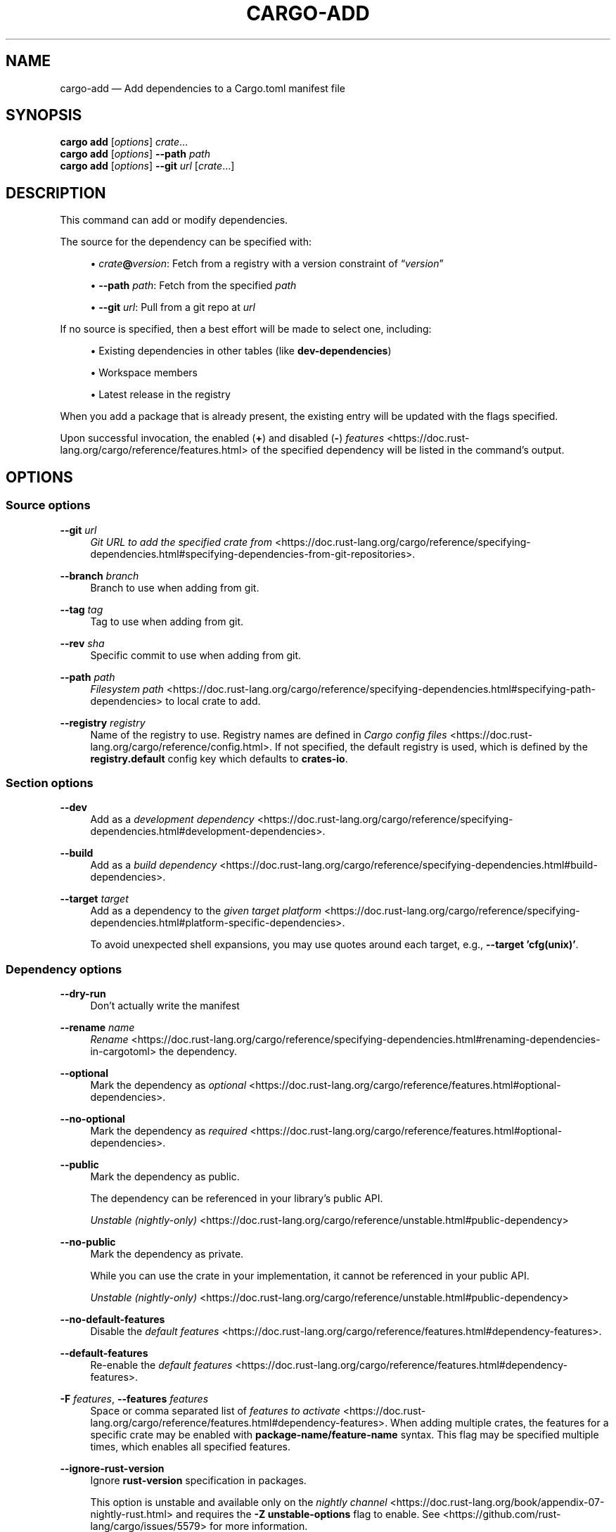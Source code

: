 '\" t
.TH "CARGO\-ADD" "1"
.nh
.ad l
.ss \n[.ss] 0
.SH "NAME"
cargo\-add \[em] Add dependencies to a Cargo.toml manifest file
.SH "SYNOPSIS"
\fBcargo add\fR [\fIoptions\fR] \fIcrate\fR\[u2026]
.br
\fBcargo add\fR [\fIoptions\fR] \fB\-\-path\fR \fIpath\fR
.br
\fBcargo add\fR [\fIoptions\fR] \fB\-\-git\fR \fIurl\fR [\fIcrate\fR\[u2026]]
.SH "DESCRIPTION"
This command can add or modify dependencies.
.sp
The source for the dependency can be specified with:
.sp
.RS 4
\h'-04'\(bu\h'+02'\fIcrate\fR\fB@\fR\fIversion\fR: Fetch from a registry with a version constraint of \[lq]\fIversion\fR\[rq]
.RE
.sp
.RS 4
\h'-04'\(bu\h'+02'\fB\-\-path\fR \fIpath\fR: Fetch from the specified \fIpath\fR
.RE
.sp
.RS 4
\h'-04'\(bu\h'+02'\fB\-\-git\fR \fIurl\fR: Pull from a git repo at \fIurl\fR
.RE
.sp
If no source is specified, then a best effort will be made to select one, including:
.sp
.RS 4
\h'-04'\(bu\h'+02'Existing dependencies in other tables (like \fBdev\-dependencies\fR)
.RE
.sp
.RS 4
\h'-04'\(bu\h'+02'Workspace members
.RE
.sp
.RS 4
\h'-04'\(bu\h'+02'Latest release in the registry
.RE
.sp
When you add a package that is already present, the existing entry will be updated with the flags specified.
.sp
Upon successful invocation, the enabled (\fB+\fR) and disabled (\fB\-\fR) \fIfeatures\fR <https://doc.rust\-lang.org/cargo/reference/features.html> of the specified
dependency will be listed in the command\[cq]s output.
.SH "OPTIONS"
.SS "Source options"
.sp
\fB\-\-git\fR \fIurl\fR
.RS 4
\fIGit URL to add the specified crate from\fR <https://doc.rust\-lang.org/cargo/reference/specifying\-dependencies.html#specifying\-dependencies\-from\-git\-repositories>\&.
.RE
.sp
\fB\-\-branch\fR \fIbranch\fR
.RS 4
Branch to use when adding from git.
.RE
.sp
\fB\-\-tag\fR \fItag\fR
.RS 4
Tag to use when adding from git.
.RE
.sp
\fB\-\-rev\fR \fIsha\fR
.RS 4
Specific commit to use when adding from git.
.RE
.sp
\fB\-\-path\fR \fIpath\fR
.RS 4
\fIFilesystem path\fR <https://doc.rust\-lang.org/cargo/reference/specifying\-dependencies.html#specifying\-path\-dependencies> to local crate to add.
.RE
.sp
\fB\-\-registry\fR \fIregistry\fR
.RS 4
Name of the registry to use. Registry names are defined in \fICargo config
files\fR <https://doc.rust\-lang.org/cargo/reference/config.html>\&. If not specified, the default registry is used,
which is defined by the \fBregistry.default\fR config key which defaults to
\fBcrates\-io\fR\&.
.RE
.SS "Section options"
.sp
\fB\-\-dev\fR
.RS 4
Add as a \fIdevelopment dependency\fR <https://doc.rust\-lang.org/cargo/reference/specifying\-dependencies.html#development\-dependencies>\&.
.RE
.sp
\fB\-\-build\fR
.RS 4
Add as a \fIbuild dependency\fR <https://doc.rust\-lang.org/cargo/reference/specifying\-dependencies.html#build\-dependencies>\&.
.RE
.sp
\fB\-\-target\fR \fItarget\fR
.RS 4
Add as a dependency to the \fIgiven target platform\fR <https://doc.rust\-lang.org/cargo/reference/specifying\-dependencies.html#platform\-specific\-dependencies>\&.
.sp
To avoid unexpected shell expansions, you may use quotes around each target, e.g., \fB\-\-target 'cfg(unix)'\fR\&.
.RE
.SS "Dependency options"
.sp
\fB\-\-dry\-run\fR
.RS 4
Don\[cq]t actually write the manifest
.RE
.sp
\fB\-\-rename\fR \fIname\fR
.RS 4
\fIRename\fR <https://doc.rust\-lang.org/cargo/reference/specifying\-dependencies.html#renaming\-dependencies\-in\-cargotoml> the dependency.
.RE
.sp
\fB\-\-optional\fR
.RS 4
Mark the dependency as \fIoptional\fR <https://doc.rust\-lang.org/cargo/reference/features.html#optional\-dependencies>\&.
.RE
.sp
\fB\-\-no\-optional\fR
.RS 4
Mark the dependency as \fIrequired\fR <https://doc.rust\-lang.org/cargo/reference/features.html#optional\-dependencies>\&.
.RE
.sp
\fB\-\-public\fR
.RS 4
Mark the dependency as public. 
.sp
The dependency can be referenced in your library\[cq]s public API.
.sp
\fIUnstable (nightly\-only)\fR <https://doc.rust\-lang.org/cargo/reference/unstable.html#public\-dependency>
.RE
.sp
\fB\-\-no\-public\fR
.RS 4
Mark the dependency as private. 
.sp
While you can use the crate in your implementation, it cannot be referenced in your public API.
.sp
\fIUnstable (nightly\-only)\fR <https://doc.rust\-lang.org/cargo/reference/unstable.html#public\-dependency>
.RE
.sp
\fB\-\-no\-default\-features\fR
.RS 4
Disable the \fIdefault features\fR <https://doc.rust\-lang.org/cargo/reference/features.html#dependency\-features>\&.
.RE
.sp
\fB\-\-default\-features\fR
.RS 4
Re\-enable the \fIdefault features\fR <https://doc.rust\-lang.org/cargo/reference/features.html#dependency\-features>\&.
.RE
.sp
\fB\-F\fR \fIfeatures\fR, 
\fB\-\-features\fR \fIfeatures\fR
.RS 4
Space or comma separated list of \fIfeatures to
activate\fR <https://doc.rust\-lang.org/cargo/reference/features.html#dependency\-features>\&. When adding multiple
crates, the features for a specific crate may be enabled with
\fBpackage\-name/feature\-name\fR syntax. This flag may be specified multiple times,
which enables all specified features.
.RE
.sp
\fB\-\-ignore\-rust\-version\fR
.RS 4
Ignore \fBrust\-version\fR specification in packages.
.sp
This option is unstable and available only on the
\fInightly channel\fR <https://doc.rust\-lang.org/book/appendix\-07\-nightly\-rust.html>
and requires the \fB\-Z unstable\-options\fR flag to enable.
See <https://github.com/rust\-lang/cargo/issues/5579> for more information.
.RE
.SS "Display Options"
.sp
\fB\-v\fR, 
\fB\-\-verbose\fR
.RS 4
Use verbose output. May be specified twice for \[lq]very verbose\[rq] output which
includes extra output such as dependency warnings and build script output.
May also be specified with the \fBterm.verbose\fR
\fIconfig value\fR <https://doc.rust\-lang.org/cargo/reference/config.html>\&.
.RE
.sp
\fB\-q\fR, 
\fB\-\-quiet\fR
.RS 4
Do not print cargo log messages.
May also be specified with the \fBterm.quiet\fR
\fIconfig value\fR <https://doc.rust\-lang.org/cargo/reference/config.html>\&.
.RE
.sp
\fB\-\-color\fR \fIwhen\fR
.RS 4
Control when colored output is used. Valid values:
.sp
.RS 4
\h'-04'\(bu\h'+02'\fBauto\fR (default): Automatically detect if color support is available on the
terminal.
.RE
.sp
.RS 4
\h'-04'\(bu\h'+02'\fBalways\fR: Always display colors.
.RE
.sp
.RS 4
\h'-04'\(bu\h'+02'\fBnever\fR: Never display colors.
.RE
.sp
May also be specified with the \fBterm.color\fR
\fIconfig value\fR <https://doc.rust\-lang.org/cargo/reference/config.html>\&.
.RE
.SS "Manifest Options"
.sp
\fB\-\-manifest\-path\fR \fIpath\fR
.RS 4
Path to the \fBCargo.toml\fR file. By default, Cargo searches for the
\fBCargo.toml\fR file in the current directory or any parent directory.
.RE
.sp
\fB\-p\fR \fIspec\fR, 
\fB\-\-package\fR \fIspec\fR
.RS 4
Add dependencies to only the specified package.
.RE
.sp
\fB\-\-frozen\fR, 
\fB\-\-locked\fR
.RS 4
Either of these flags requires that the \fBCargo.lock\fR file is
up\-to\-date. If the lock file is missing, or it needs to be updated, Cargo will
exit with an error. The \fB\-\-frozen\fR flag also prevents Cargo from
attempting to access the network to determine if it is out\-of\-date.
.sp
These may be used in environments where you want to assert that the
\fBCargo.lock\fR file is up\-to\-date (such as a CI build) or want to avoid network
access.
.RE
.sp
\fB\-\-offline\fR
.RS 4
Prevents Cargo from accessing the network for any reason. Without this
flag, Cargo will stop with an error if it needs to access the network and
the network is not available. With this flag, Cargo will attempt to
proceed without the network if possible.
.sp
Beware that this may result in different dependency resolution than online
mode. Cargo will restrict itself to crates that are downloaded locally, even
if there might be a newer version as indicated in the local copy of the index.
See the \fBcargo\-fetch\fR(1) command to download dependencies before going
offline.
.sp
May also be specified with the \fBnet.offline\fR \fIconfig value\fR <https://doc.rust\-lang.org/cargo/reference/config.html>\&.
.RE
.SS "Common Options"
.sp
\fB+\fR\fItoolchain\fR
.RS 4
If Cargo has been installed with rustup, and the first argument to \fBcargo\fR
begins with \fB+\fR, it will be interpreted as a rustup toolchain name (such
as \fB+stable\fR or \fB+nightly\fR).
See the \fIrustup documentation\fR <https://rust\-lang.github.io/rustup/overrides.html>
for more information about how toolchain overrides work.
.RE
.sp
\fB\-\-config\fR \fIKEY=VALUE\fR or \fIPATH\fR
.RS 4
Overrides a Cargo configuration value. The argument should be in TOML syntax of \fBKEY=VALUE\fR,
or provided as a path to an extra configuration file. This flag may be specified multiple times.
See the \fIcommand\-line overrides section\fR <https://doc.rust\-lang.org/cargo/reference/config.html#command\-line\-overrides> for more information.
.RE
.sp
\fB\-C\fR \fIPATH\fR
.RS 4
Changes the current working directory before executing any specified operations. This affects
things like where cargo looks by default for the project manifest (\fBCargo.toml\fR), as well as
the directories searched for discovering \fB\&.cargo/config.toml\fR, for example. This option must
appear before the command name, for example \fBcargo \-C path/to/my\-project build\fR\&.
.sp
This option is only available on the \fInightly
channel\fR <https://doc.rust\-lang.org/book/appendix\-07\-nightly\-rust.html> and
requires the \fB\-Z unstable\-options\fR flag to enable (see
\fI#10098\fR <https://github.com/rust\-lang/cargo/issues/10098>).
.RE
.sp
\fB\-h\fR, 
\fB\-\-help\fR
.RS 4
Prints help information.
.RE
.sp
\fB\-Z\fR \fIflag\fR
.RS 4
Unstable (nightly\-only) flags to Cargo. Run \fBcargo \-Z help\fR for details.
.RE
.SH "ENVIRONMENT"
See \fIthe reference\fR <https://doc.rust\-lang.org/cargo/reference/environment\-variables.html> for
details on environment variables that Cargo reads.
.SH "EXIT STATUS"
.sp
.RS 4
\h'-04'\(bu\h'+02'\fB0\fR: Cargo succeeded.
.RE
.sp
.RS 4
\h'-04'\(bu\h'+02'\fB101\fR: Cargo failed to complete.
.RE
.SH "EXAMPLES"
.sp
.RS 4
\h'-04' 1.\h'+01'Add \fBregex\fR as a dependency
.sp
.RS 4
.nf
cargo add regex
.fi
.RE
.RE
.sp
.RS 4
\h'-04' 2.\h'+01'Add \fBtrybuild\fR as a dev\-dependency
.sp
.RS 4
.nf
cargo add \-\-dev trybuild
.fi
.RE
.RE
.sp
.RS 4
\h'-04' 3.\h'+01'Add an older version of \fBnom\fR as a dependency
.sp
.RS 4
.nf
cargo add nom@5
.fi
.RE
.RE
.sp
.RS 4
\h'-04' 4.\h'+01'Add support for serializing data structures to json with \fBderive\fRs
.sp
.RS 4
.nf
cargo add serde serde_json \-F serde/derive
.fi
.RE
.RE
.sp
.RS 4
\h'-04' 5.\h'+01'Add \fBwindows\fR as a platform specific dependency on \fBcfg(windows)\fR
.sp
.RS 4
.nf
cargo add windows \-\-target 'cfg(windows)'
.fi
.RE
.RE
.SH "SEE ALSO"
\fBcargo\fR(1), \fBcargo\-remove\fR(1)
